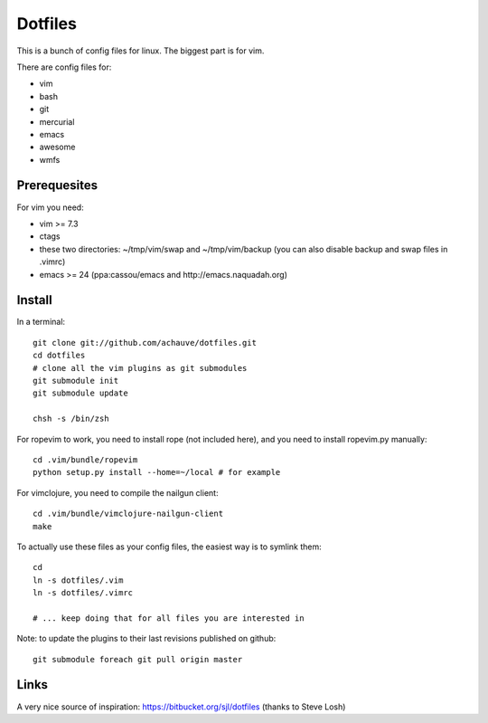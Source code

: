 ================
Dotfiles
================

This is a bunch of config files for linux. The biggest part is for vim.

There are config files for:

- vim
- bash
- git
- mercurial
- emacs
- awesome
- wmfs


Prerequesites
=============

For vim you need:

- vim >= 7.3
- ctags
- these two directories: ~/tmp/vim/swap and ~/tmp/vim/backup (you can also
  disable backup and swap files in .vimrc)
- emacs >= 24 (ppa:cassou/emacs and http://emacs.naquadah.org)

Install
=======

In a terminal::

  git clone git://github.com/achauve/dotfiles.git
  cd dotfiles
  # clone all the vim plugins as git submodules
  git submodule init
  git submodule update

  chsh -s /bin/zsh


For ropevim to work, you need to install rope (not included here), and you need
to install ropevim.py manually::

  cd .vim/bundle/ropevim
  python setup.py install --home=~/local # for example

For vimclojure, you need to compile the nailgun client::

  cd .vim/bundle/vimclojure-nailgun-client
  make


To actually use these files as your config files, the easiest way is to symlink
them::

  cd
  ln -s dotfiles/.vim
  ln -s dotfiles/.vimrc

  # ... keep doing that for all files you are interested in


Note: to update the plugins to their last revisions published on github::

  git submodule foreach git pull origin master


Links
=====

A very nice source of inspiration: https://bitbucket.org/sjl/dotfiles
(thanks to Steve Losh)

